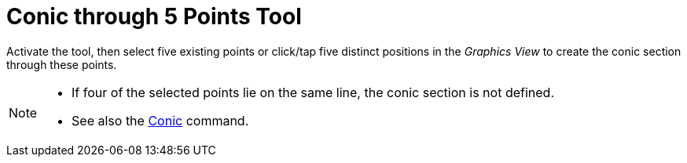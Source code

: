 = Conic through 5 Points Tool
:page-en: tools/Conic_through_5_Points
ifdef::env-github[:imagesdir: /en/modules/ROOT/assets/images]

Activate the tool, then select five existing points or click/tap five distinct positions in the _Graphics View_ to create the conic section through these points.

[NOTE]
====

* If four of the selected points lie on the same line, the conic section is not defined.
* See also the xref:/commands/Conic.adoc[Conic] command.

====
